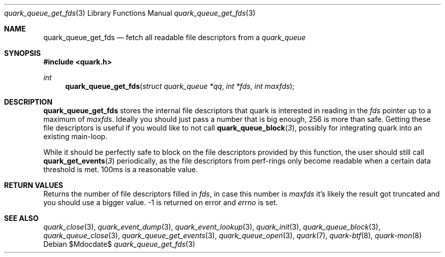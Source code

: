 .Dd $Mdocdate$
.Dt quark_queue_get_fds 3
.Os
.Sh NAME
.Nm quark_queue_get_fds
.Nd fetch all readable file descriptors from a
.Vt quark_queue
.Sh SYNOPSIS
.In quark.h
.Ft int
.Fn quark_queue_get_fds "struct quark_queue *qq" "int *fds" "int maxfds"
.Sh DESCRIPTION
.Nm
stores the internal file descriptors that quark is interested in reading in the
.Fa fds
pointer up to a maximum of
.Fa maxfds .
Ideally you should just pass a number that is big enough, 256 is more than safe.
Getting these file descriptors is useful if you would like to not call
.Fn quark_queue_block 3 ,
possibly for integrating quark into an existing main-loop.
.Pp
While it should be perfectly safe to block on the file descriptors provided by
this function, the user should still call
.Fn quark_get_events 3
periodically, as the file descriptors from perf-rings only become readable when
a certain data threshold is met.  100ms is a reasonable value.
.Sh RETURN VALUES
Returns the number of file descriptors filled in
.Fa fds ,
in case this number is
.Fa maxfds
it's likely the result got truncated and you should use a bigger value.
-1 is returned on error and
.Va errno
is set.
.Sh SEE ALSO
.Xr quark_close 3 ,
.Xr quark_event_dump 3 ,
.Xr quark_event_lookup 3 ,
.Xr quark_init 3 ,
.Xr quark_queue_block 3 ,
.Xr quark_queue_close 3 ,
.Xr quark_queue_get_events 3 ,
.Xr quark_queue_open 3 ,
.Xr quark 7 ,
.Xr quark-btf 8 ,
.Xr quark-mon 8
